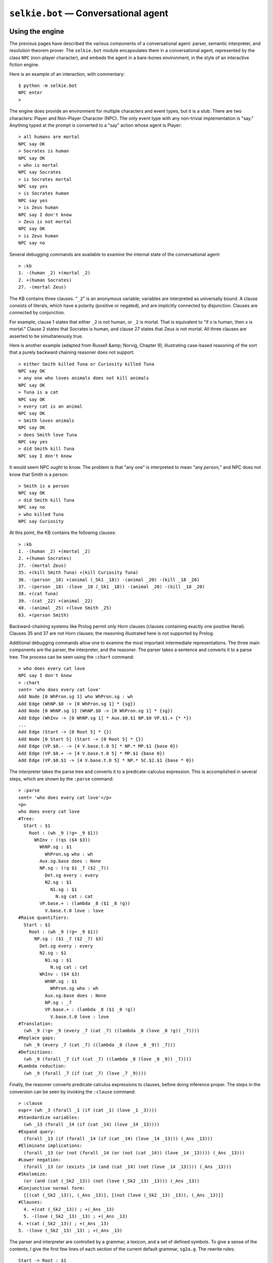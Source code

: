 
``selkie.bot`` — Conversational agent
=====================================

Using the engine
----------------

The previous pages have described the various components of a
conversational agent: parser, semantic
interpreter, and resolution theorem prover.  The ``selkie.bot`` module
encapsulates them in a conversational agent, represented by the class
``NPC`` (non-player character), and embeds the agent in a bare-bones
environment, in the style of an interactive fiction engine.

Here is an example of an interaction, with commentary::

   $ python -m selkie.bot
   NPC enter
   > 

The engine does provide an environment for multiple characters and
event types, but it is a stub.  There are two characters: Player
and Non-Player Character (NPC).  The only event type with any
non-trivial implementation is "say."  Anything typed at the prompt
is converted to a "say" action whose agent is Player::

   > all humans are mortal
   NPC say OK
   > Socrates is human
   NPC say OK
   > who is mortal
   NPC say Socrates
   > is Socrates mortal
   NPC say yes
   > is Socrates human
   NPC say yes
   > is Zeus human
   NPC say I don't know
   > Zeus is not mortal
   NPC say OK
   > is Zeus human
   NPC say no

Several debugging commands are available to examine the internal state
of the conversational agent::

   > :kb
   1. -(human _2) +(mortal _2)
   2. +(human Socrates)
   27. -(mortal Zeus)

The KB contains three clauses.  "``_2``" is an anonymous
variable; variables are interpreted as universally bound.  A clause
consists of literals, which have a polarity (positive or negated), and
are implicitly connected by disjunction.  Clauses are connected by
conjunction.

For example, clause 1 states that either ``_2`` is not human, or
``_2`` is mortal.  That is equivalent to "if *x* is human, then
*x* is mortal."  Clause 2 states that Socrates is human, and clause
27 states that Zeus is not mortal.  All three clauses are asserted to
be simultaneously true.

Here is another example (adapted from Russell &amp; Norvig, Chapter 9),
illustrating case-based reasoning of the sort that a purely backward
chaining reasoner does not support::

   > either Smith killed Tuna or Curiosity killed Tuna
   NPC say OK
   > any one who loves animals does not kill animals
   NPC say OK
   > Tuna is a cat
   NPC say OK
   > every cat is an animal
   NPC say OK
   > Smith loves animals
   NPC say OK
   > does Smith love Tuna
   NPC say yes
   > did Smith kill Tuna
   NPC say I don't know

It would seem NPC *ought* to know.  The problem is that "any
one" is interpreted to mean "any *person,*" and NPC does not
know that Smith is a person::

   > Smith is a person
   NPC say OK
   > did Smith kill Tuna
   NPC say no
   > who killed Tuna
   NPC say Curiosity

At this point, the KB contains the following clauses::

   > :kb
   1. -(human _2) +(mortal _2)
   2. +(human Socrates)
   27. -(mortal Zeus)
   35. +(kill Smith Tuna) +(kill Curiosity Tuna)
   36. -(person _18) +(animal (_Sk1 _18)) -(animal _20) -(kill _18 _20)
   37. -(person _18) -(love _18 (_Sk1 _18)) -(animal _20) -(kill _18 _20)
   38. +(cat Tuna)
   39. -(cat _22) +(animal _22)
   40. -(animal _25) +(love Smith _25)
   63. +(person Smith)

Backward-chaining systems like Prolog permit only Horn clauses
(clauses containing exactly one positive literal).
Clauses 35 and 37 are not Horn clauses; the reasoning illustrated here
is not supported by Prolog.

Additional debugging commands allow one to examine the most important
intermediate representations.  The three main components are the
parser, the interpreter, and the reasoner.  The parser takes a
sentence and converts it to a parse tree.  The process can be seen
using the ``:chart`` command::

   > who does every cat love
   NPC say I don't know
   > :chart
   sent= 'who does every cat love'
   Add Node [0 WhPron.sg 1] who WhPron.sg : wh
   Add Edge (WhNP.$0 -> [0 WhPron.sg 1] * {sg})
   Add Node [0 WhNP.sg 1] (WhNP.$0 -> [0 WhPron.sg 1] * {sg})
   Add Edge (WhInv -> [0 WhNP.sg 1] * Aux.$0.$1 NP.$0 VP.$1.+ {* *})
   ...
   Add Edge (Start -> [0 Root 5] * {})
   Add Node [0 Start 5] (Start -> [0 Root 5] * {})
   Add Edge (VP.$0.- -> [4 V.base.t.0 5] * NP.* MP.$1 {base 0})
   Add Edge (VP.$0.+ -> [4 V.base.t.0 5] * MP.$1 {base 0})
   Add Edge (VP.$0.$1 -> [4 V.base.t.0 5] * NP.* SC.$2.$1 {base * 0})

The interpreter takes the parse tree and converts it to a
predicate-calculus expression.  This is accomplished in several steps,
which are shown by the ``:parse`` command::

   > :parse
   sent= 'who does every cat love'</p>
   <p>
   who does every cat love
   #Tree:
     Start : $1
       Root : (wh _9 (!g= _9 $1))
         WhInv : (!qs ($4 $3))
           WhNP.sg : $1
             WhPron.sg who : wh
           Aux.sg.base does : None
           NP.sg : (!q $1 _7 ($2 _7))
             Det.sg every : every
             N2.sg : $1
               N1.sg : $1
                 N.sg cat : cat
           VP.base.+ : (lambda _8 ($1 _8 !g))
             V.base.t.0 love : love
   #Raise quantifiers:
     Start : $1
       Root : (wh _9 (!g= _9 $1))
         NP.sg : ($1 _7 ($2 _7) $3)
           Det.sg every : every
           N2.sg : $1
             N1.sg : $1
               N.sg cat : cat
           WhInv : ($4 $3)
             WhNP.sg : $1
               WhPron.sg who : wh
             Aux.sg.base does : None
             NP.sg : _7
             VP.base.+ : (lambda _8 ($1 _8 !g))
               V.base.t.0 love : love
   #Translation:
     (wh _9 (!g= _9 (every _7 (cat _7) ((lambda _8 (love _8 !g)) _7))))
   #Replace gaps:
     (wh _9 (every _7 (cat _7) ((lambda _8 (love _8 _9)) _7)))
   #Definitions:
     (wh _9 (forall _7 (if (cat _7) ((lambda _8 (love _8 _9)) _7))))
   #Lambda reduction:
     (wh _9 (forall _7 (if (cat _7) (love _7 _9))))

Finally, the reasoner converts predicate calculus expressions to
clauses, before doing inference proper.  The steps in the conversion
can be seen by invoking the ``:clause`` command::

   > :clause
   expr= (wh _3 (forall _1 (if (cat _1) (love _1 _3))))
   #Standardize variables:
     (wh _13 (forall _14 (if (cat _14) (love _14 _13))))
   #Expand query:
     (forall _13 (if (forall _14 (if (cat _14) (love _14 _13))) (_Ans _13)))
   #Eliminate implications:
     (forall _13 (or (not (forall _14 (or (not (cat _14)) (love _14 _13)))) (_Ans _13)))
   #Lower negation:
     (forall _13 (or (exists _14 (and (cat _14) (not (love _14 _13)))) (_Ans _13)))
   #Skolemize:
     (or (and (cat (_Sk2 _13)) (not (love (_Sk2 _13) _13))) (_Ans _13))
   #Conjunctive normal form:
     [[(cat (_Sk2 _13)), (_Ans _13)], [(not (love (_Sk2 _13) _13)), (_Ans _13)]]
   #Clauses:
     4. +(cat (_Sk2 _13)) ; +(_Ans _13)
     5. -(love (_Sk2 _13) _13) ; +(_Ans _13)
   4. +(cat (_Sk2 _13)) ; +(_Ans _13)
   5. -(love (_Sk2 _13) _13) ; +(_Ans _13)

The parser and interpreter are controlled by a grammar, a lexicon, and
a set of defined symbols.  To give a sense of the contents, I give the
first few lines of each section of the current default grammar,
``sg2a.g``.  The rewrite rules::

   Start -> Root : $1
   Start -> NP.* : $1
   Start -> PP.* : $1
   Start -> Greeting : ($1)
   
   # Clauses
   Root -> S.-               : $1
   Root -> YN                : (yn $1)
   Root -> WhInv             : (wh @ (!g= @ $1))
   Root -> Wh                : (wh @ (!g= @ $1))

Each line is a grammar rule, which consists of a syntactic portion and
a semantic attachment, separated by a colon.  The format is discussed
in more detail below.

The first few lines of the lexicon section are as follows::

   a        Det.sg : some
   a        IndefArt
   all      Det.pl   : every
   am       Aux.1s.pred
   am       Aux.1s.ing
   am       Aux.1s.enp

The generalized quantifiers ``some`` and ``every`` are defined in
terms of the basic quantifiers ``forall`` and ``exists`` in the
macros section::

   every x R S: (forall x (if R S))
   some x R S: (exists x (and R S))
   nsome x R S: (not (exists x (and R S)))

Agents, events, engine
----------------------

In our model, an **agent** is essentially a function that takes a
percept and returns an action.  A percept is an **event**, which is
the combination of an agent and an action.  An **action** is a tuple
whose first element is a string representing the action type, and
whose remaining elements are determined by the type.  Currently, the
primary action type is ``'say'``; it takes a single argument, which
is a string representing the utterance.  Two other action types
occur.  The system generates an ``'enter'`` action when the game
begins, and the user generates a ``'quit'`` action by hitting
control-D.

.. py:class:: Event(agent, action)

   The class ``Event`` represents an event.  It is created from an
   agent and action:
   
   >>> from selkie.bot import Engine, Event
   >>> eng = Engine()
   >>> p = eng.player
   >>> e = Event(p, ('say', 'hi'))
   >>> e.agent == p
   True
   >>> e.action
   ('say', 'hi')

.. py:class:: NPC(g)

   The conversational agent is an instance of the class ``NPC``
   ("non-player character").  It requires a grammar:
   
   >>> from selkie.bot import NPC
   >>> from selkie.data import ex
   >>> npc = NPC(ex('sg2a'))

   It creates an interpreter (which contains a parser), a KB, and a
   prover.
   
   .. py:attribute:: interpreter

      A selkie.interp.Interpreter instance.

   .. py:attribute:: kb

      A selkie.logic.KB instance.

   .. py:attribute:: prover

      A selkie.logic.Prover instance.

   .. py:method:: __call__(percept)

      The ``__call__()`` method accepts a percept.  The NPC responds only
      if the type is ``'say'``.  Otherwise it returns ``None``.
      
      >>> npc(e)
      ('say', 'hello')
      >>> npc(Event(p, ('foo',)))
      >>> 
      
      In the case of a ``'say'`` event, the argument of the event is the
      utterance.  The NPC applies the interpreter
      to the utterance to get a list of expressions.
      If the sentence does not parse, the NPC responds "I don't
      understand."
      
      >>> npc(Event(None, ('say', 'sdfsdf')))
      ('say', "I don't understand")

      If there are multiple interpretations, the NPC simply takes the
      first.  Then it calls ``speech_act()`` on the expression to
      classify it as ``'ask'``, ``'greet'``, or ``'inform'``.
      
      >>> from selkie.expr import parse_expr
      >>> from selkie.bot import speech_act
      >>> speech_act(parse_expr('(greeting)'))
      'greet'
      >>> speech_act(parse_expr('(wh x (human x))'))
      'ask'
      >>> speech_act(parse_expr('(human Socrates)'))
      'inform'
      
      In response to a greeting, the NPC says "hello."  In response to a
      question, the NPC queries its KB and speaks the answer or answers.  If
      no answer is found, it says "I don't know."  Finally, in response to
      an inform, the NPC adds the expression to the KB and says "OK."
      If anything throws an exception, the NPC traps the exception and says
      "Ugh, my brain hurts."

.. py:class:: Player(engine)

   The class ``Player`` is an avatar of the user.  It is given access to the
   engine to allow the user to examine the internal state of the engine,
   including the internal state of the NPC, via
   the debugging commands described below.
   
   >>> from selkie.bot import Player
   >>> p = Player(eng)
   
   The player is an agent, meaning
   that it has a ``__call__()`` method that expects a percept and
   returns an action.  It simply prints the percept, and then prompts the
   user to "say" something::
   
      >>> p(Event(npc, ('say', 'hello')))
      NPC say hello
      > 
   
   Whatever the user types (a single line) is wrapped in a ``'say'``
   action and returned::
   
      >>> p(Event(npc, ('say', 'hello')))
      NPC say hello
      > hello
      ('say', 'hello')
   
   The user's input is "hello" (in boldface), and ``('say', 'hello')`` is
   the return value from the original call.
   
   If the user types a line beginning with a colon, it is interpreted as
   a debugging command.  Debugging commands produce some output, and then
   a new prompt is generated.  However, the call to the player does not
   return until an utterance - a line not beginning with colon - is
   typed::
   
      >>> p(Event(npc, ('enter',)))
      NPC enter
      > :help
      :? - this help message
      :help - this help message
      :clauses - show the clauses from the prev sent
      :kb - show the knowledge base
      :parse - show the parse & interp of the prev sent
      :reload - reload .g, .lex, .defs
      :err - print the previous error
      > :kb
      > the dog barked
      ('say', 'the dog barked')
   
   The debugging commands print out information about the internal state
   of the NPC: the parse tree and its interpretation, the mapping from
   expression to clauses, the KB, the identity of the error if an error
   was encountered.
   
   If the user presses control-D in response to the player prompt, the
   player returns the action ``(quit,)``.

.. py:class:: Engine

   The class ``Engine`` runs the simulation.  It creates an NPC and
   player, and an initial event, in which the NPC enters.  Then it enters
   a loop in which it alternates between agents.  It calls the current
   agent with the current event, and the combination of current agent and
   the action that it returns, constitutes the next event, which is
   passed to the other agent.  The loop continues until a ``'quit'``
   action is encountered.

